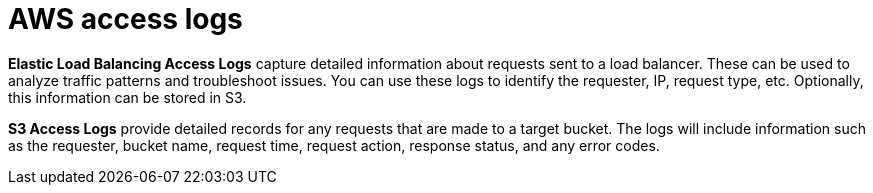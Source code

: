 = AWS access logs

*Elastic Load Balancing Access Logs* capture detailed information about requests sent to a load balancer. These can be used to analyze traffic patterns and troubleshoot issues. You can use these logs to identify the requester, IP, request type, etc. Optionally, this information can be stored in S3.

*S3 Access Logs* provide detailed records for any requests that are made to a target bucket. The logs will include information such as the requester, bucket name, request time, request action, response status, and any error codes.
